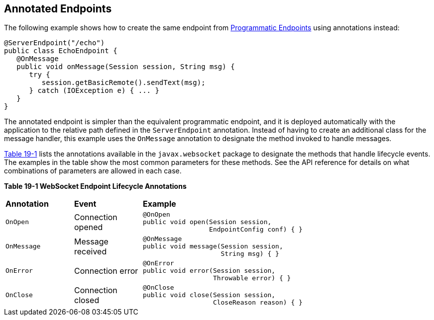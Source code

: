 [[BABFEBGA]][[_annotated_endpoints]]

== Annotated Endpoints

The following example shows how to create the same endpoint from
xref:websocket/websocket.adoc#BABGJEIG[Programmatic Endpoints] using annotations
instead:

[source,java]
----
@ServerEndpoint("/echo")
public class EchoEndpoint {
   @OnMessage
   public void onMessage(Session session, String msg) {
      try {
         session.getBasicRemote().sendText(msg);
      } catch (IOException e) { ... }
   }
}
----

The annotated endpoint is simpler than the equivalent programmatic
endpoint, and it is deployed automatically with the application to the
relative path defined in the `ServerEndpoint` annotation. Instead of
having to create an additional class for the message handler, this
example uses the `OnMessage` annotation to designate the method invoked
to handle messages.

xref:websocket/websocket.adoc#BABDGEJH[Table 19-1] lists the annotations available in the
`javax.websocket` package to designate the methods that handle lifecycle
events. The examples in the table show the most common parameters for
these methods. See the API reference for details on what combinations of
parameters are allowed in each case.

[[sthref115]][[BABDGEJH]]

*Table 19-1 WebSocket Endpoint Lifecycle Annotations*

[width="80%",cols="20%,20%,60"]
|========================================
|*Annotation* |*Event* |*Example*
|`OnOpen` |Connection opened a|
[source,java]
----
@OnOpen
public void open(Session session,
                 EndpointConfig conf) { }
----

|`OnMessage` |Message received a|
[source,java]
----
@OnMessage
public void message(Session session,
                    String msg) { }
----

|`OnError` |Connection error a|
[source,java]
----
@OnError
public void error(Session session,
                  Throwable error) { }
----

|`OnClose` |Connection closed a|
[source,java]
----
@OnClose
public void close(Session session,
                  CloseReason reason) { }
----

|========================================

